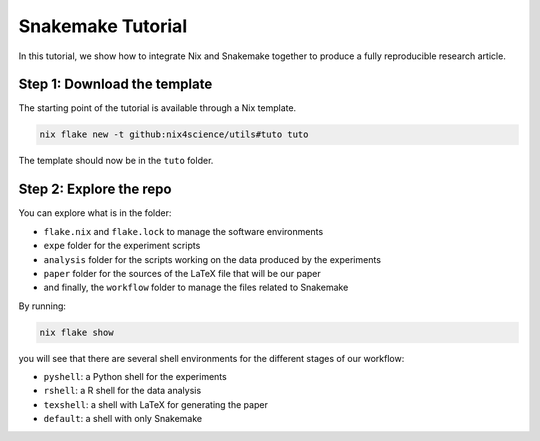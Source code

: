 Snakemake Tutorial
==================

In this tutorial, we show how to integrate Nix and Snakemake together to produce a fully reproducible research article.


Step 1: Download the template
-----------------------------

The starting point of the tutorial is available through a Nix template.

.. code-block:: bash

   nix flake new -t github:nix4science/utils#tuto tuto

The template should now be in the ``tuto`` folder.

Step 2: Explore the repo
------------------------

You can explore what is in the folder:

* ``flake.nix`` and ``flake.lock`` to manage the software environments

* ``expe`` folder for the experiment scripts

* ``analysis`` folder for the scripts working on the data produced by the experiments

* ``paper`` folder for the sources of the LaTeX file that will be our paper

* and finally, the ``workflow`` folder to manage the files related to Snakemake


By running:

.. code-block:: bash

   nix flake show

you will see that there are several shell environments for the different stages of our workflow:

* ``pyshell``: a Python shell for the experiments

* ``rshell``: a R shell for the data analysis

* ``texshell``: a shell with LaTeX for generating the paper

* ``default``: a shell with only Snakemake




